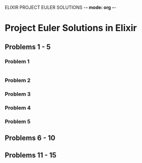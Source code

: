 ELIXIR PROJECT EULER SOLUTIONS -*- mode: org -*-
* Project Euler Solutions in Elixir

** Problems 1 - 5
*** Problem 1 
    #+NAME: pep1
    #+BEGIN_SRC elixir

    #+END_SRC 
*** Problem 2
*** Problem 3
*** Problem 4
*** Problem 5
    

** Problems 6 - 10

** Problems 11 - 15

